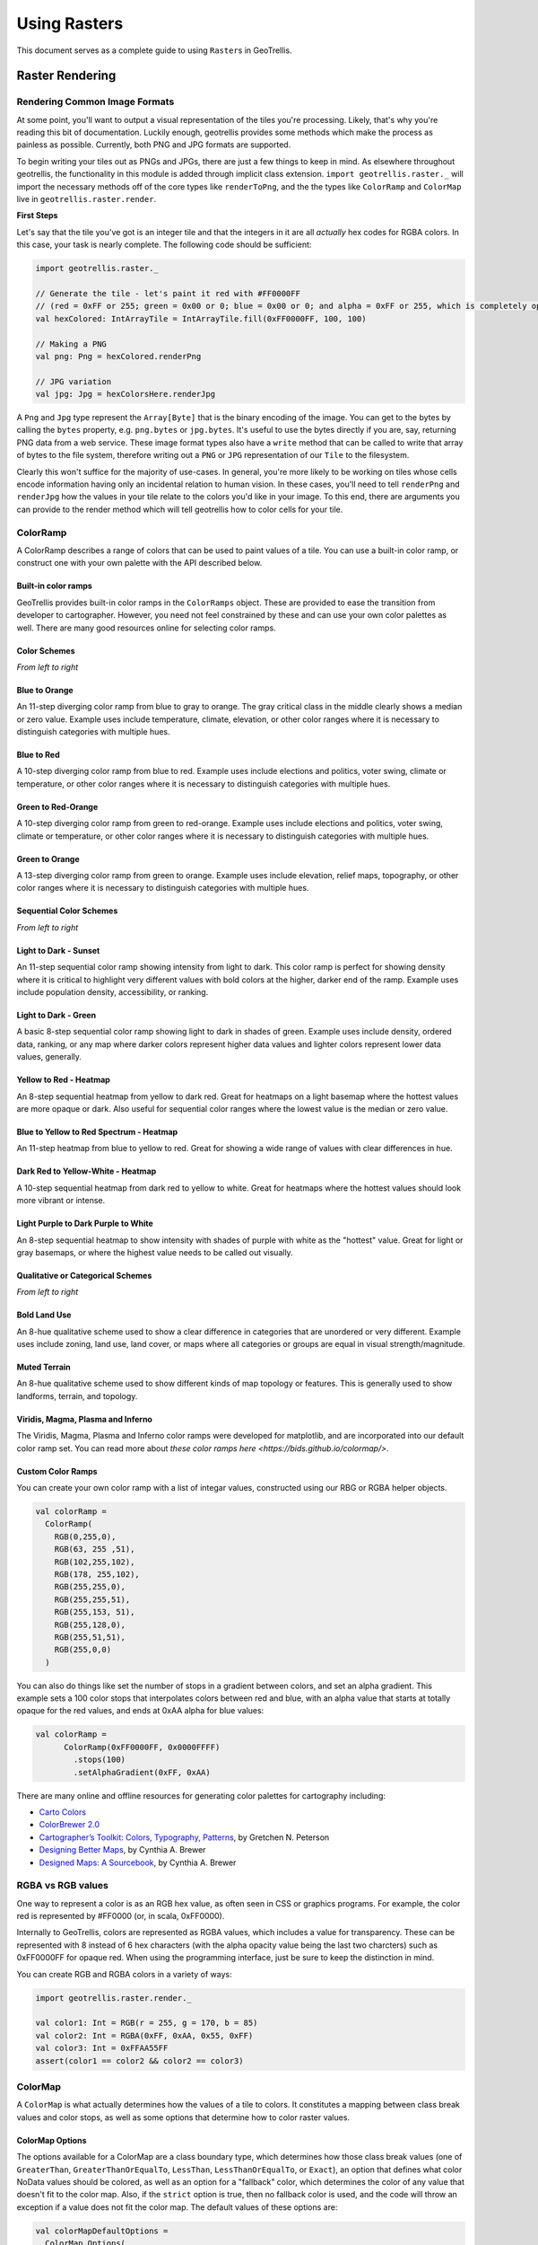 Using Rasters
*************

This document serves as a complete guide to using ``Raster``\ s in
GeoTrellis.

Raster Rendering
================

Rendering Common Image Formats
------------------------------

At some point, you'll want to output a visual representation of the
tiles you're processing. Likely, that's why you're reading this bit of
documentation. Luckily enough, geotrellis provides some methods which
make the process as painless as possible. Currently, both PNG and JPG
formats are supported.

To begin writing your tiles out as PNGs and JPGs, there are just a few
things to keep in mind. As elsewhere throughout geotrellis, the
functionality in this module is added through implicit class extension.
``import geotrellis.raster._`` will import the necessary methods off of
the core types like ``renderToPng``, and the the types like
``ColorRamp`` and ``ColorMap`` live in ``geotrellis.raster.render``.

**First Steps**

Let's say that the tile you've got is an integer tile and that the
integers in it are all *actually* hex codes for RGBA colors. In this
case, your task is nearly complete. The following code should be
sufficient:

.. code:: scala

    import geotrellis.raster._

    // Generate the tile - let's paint it red with #FF0000FF
    // (red = 0xFF or 255; green = 0x00 or 0; blue = 0x00 or 0; and alpha = 0xFF or 255, which is completely opaque)
    val hexColored: IntArrayTile = IntArrayTile.fill(0xFF0000FF, 100, 100)

    // Making a PNG
    val png: Png = hexColored.renderPng

    // JPG variation
    val jpg: Jpg = hexColorsHere.renderJpg

A ``Png`` and ``Jpg`` type represent the ``Array[Byte]`` that is the
binary encoding of the image. You can get to the bytes by calling the
``bytes`` property, e.g. ``png.bytes`` or ``jpg.bytes``. It's useful to
use the bytes directly if you are, say, returning PNG data from a web
service. These image format types also have a ``write`` method that can
be called to write that array of bytes to the file system, therefore
writing out a ``PNG`` or ``JPG`` representation of our ``Tile`` to the
filesystem.

Clearly this won't suffice for the majority of use-cases. In general,
you're more likely to be working on tiles whose cells encode information
having only an incidental relation to human vision. In these cases,
you'll need to tell ``renderPng`` and ``renderJpg`` how the values in
your tile relate to the colors you'd like in your image. To this end,
there are arguments you can provide to the render method which will tell
geotrellis how to color cells for your tile.

ColorRamp
---------

A ColorRamp describes a range of colors that can be used to paint values
of a tile. You can use a built-in color ramp, or construct one with your
own palette with the API described below.

Built-in color ramps
^^^^^^^^^^^^^^^^^^^^

GeoTrellis provides built-in color ramps in the ``ColorRamps`` object.
These are provided to ease the transition from developer to
cartographer. However, you need not feel constrained by these and can
use your own color palettes as well. There are many good resources
online for selecting color ramps.

Color Schemes
^^^^^^^^^^^^^

|Blue to Orange| |Blue to Red| |Green to Red-Orange| |Green to Orange|

*From left to right*

Blue to Orange
^^^^^^^^^^^^^^

An 11-step diverging color ramp from blue to gray to orange. The gray
critical class in the middle clearly shows a median or zero value.
Example uses include temperature, climate, elevation, or other color
ranges where it is necessary to distinguish categories with multiple
hues.

Blue to Red
^^^^^^^^^^^

A 10-step diverging color ramp from blue to red. Example uses include
elections and politics, voter swing, climate or temperature, or other
color ranges where it is necessary to distinguish categories with
multiple hues.

Green to Red-Orange
^^^^^^^^^^^^^^^^^^^

A 10-step diverging color ramp from green to red-orange. Example uses
include elections and politics, voter swing, climate or temperature, or
other color ranges where it is necessary to distinguish categories with
multiple hues.

Green to Orange
^^^^^^^^^^^^^^^

A 13-step diverging color ramp from green to orange. Example uses
include elevation, relief maps, topography, or other color ranges where
it is necessary to distinguish categories with multiple hues.

Sequential Color Schemes
^^^^^^^^^^^^^^^^^^^^^^^^

|Light to Dark - Sunset| |Light to Dark - Green| |Yellow to Red -
Heatmap| |Blue to Yellow to Red Spectrum - Heatmap| |Dark Red to
Yellow-White - Heatmap| |Light Purple to Dark Purple to White|

*From left to right*

Light to Dark - Sunset
^^^^^^^^^^^^^^^^^^^^^^

An 11-step sequential color ramp showing intensity from light to dark.
This color ramp is perfect for showing density where it is critical to
highlight very different values with bold colors at the higher, darker
end of the ramp. Example uses include population density, accessibility,
or ranking.

Light to Dark - Green
^^^^^^^^^^^^^^^^^^^^^

A basic 8-step sequential color ramp showing light to dark in shades of
green. Example uses include density, ordered data, ranking, or any map
where darker colors represent higher data values and lighter colors
represent lower data values, generally.

Yellow to Red - Heatmap
^^^^^^^^^^^^^^^^^^^^^^^

An 8-step sequential heatmap from yellow to dark red. Great for heatmaps
on a light basemap where the hottest values are more opaque or dark.
Also useful for sequential color ranges where the lowest value is the
median or zero value.

Blue to Yellow to Red Spectrum - Heatmap
^^^^^^^^^^^^^^^^^^^^^^^^^^^^^^^^^^^^^^^^

An 11-step heatmap from blue to yellow to red. Great for showing a wide
range of values with clear differences in hue.

Dark Red to Yellow-White - Heatmap
^^^^^^^^^^^^^^^^^^^^^^^^^^^^^^^^^^

A 10-step sequential heatmap from dark red to yellow to white. Great for
heatmaps where the hottest values should look more vibrant or intense.

Light Purple to Dark Purple to White
^^^^^^^^^^^^^^^^^^^^^^^^^^^^^^^^^^^^

An 8-step sequential heatmap to show intensity with shades of purple
with white as the "hottest" value. Great for light or gray basemaps, or
where the highest value needs to be called out visually.

Qualitative or Categorical Schemes
^^^^^^^^^^^^^^^^^^^^^^^^^^^^^^^^^^

|Bold Lands Use| |Muted Terrain|

*From left to right*

Bold Land Use
^^^^^^^^^^^^^

An 8-hue qualitative scheme used to show a clear difference in
categories that are unordered or very different. Example uses include
zoning, land use, land cover, or maps where all categories or groups are
equal in visual strength/magnitude.

Muted Terrain
^^^^^^^^^^^^^

An 8-hue qualitative scheme used to show different kinds of map topology
or features. This is generally used to show landforms, terrain, and
topology.

Viridis, Magma, Plasma and Inferno
^^^^^^^^^^^^^^^^^^^^^^^^^^^^^^^^^^
The Viridis, Magma, Plasma and Inferno color ramps were developed for matplotlib,
and are incorporated into our default color ramp set. You can read more about
`these color ramps here <https://bids.github.io/colormap/>`.

Custom Color Ramps
^^^^^^^^^^^^^^^^^^

You can create your own color ramp with a list of integar values,
constructed using our RBG or RGBA helper objects.

.. code:: scala

    val colorRamp =
      ColorRamp(
        RGB(0,255,0),
        RGB(63, 255 ,51),
        RGB(102,255,102),
        RGB(178, 255,102),
        RGB(255,255,0),
        RGB(255,255,51),
        RGB(255,153, 51),
        RGB(255,128,0),
        RGB(255,51,51),
        RGB(255,0,0)
      )

You can also do things like set the number of stops in a gradient
between colors, and set an alpha gradient. This example sets a 100 color
stops that interpolates colors between red and blue, with an alpha value
that starts at totally opaque for the red values, and ends at 0xAA alpha
for blue values:

.. code:: scala

    val colorRamp =
          ColorRamp(0xFF0000FF, 0x0000FFFF)
            .stops(100)
            .setAlphaGradient(0xFF, 0xAA)

There are many online and offline resources for generating color
palettes for cartography including:

-  `Carto Colors <https://carto.com/carto-colors>`__
-  `ColorBrewer 2.0 <http://colorbrewer2.org/js/>`__
-  `Cartographer’s Toolkit: Colors, Typography,
   Patterns <http://www.amazon.com/Cartographers-Toolkit-Colors-Typography-Patterns/dp/0615467946>`__,
   by Gretchen N. Peterson
-  `Designing Better
   Maps <http://www.amazon.com/Designing-Better-Maps-Guide-Users/dp/1589480899/>`__,
   by Cynthia A. Brewer
-  `Designed Maps: A
   Sourcebook <http://www.amazon.com/Designed-Maps-Sourcebook-GIS-Users/dp/1589481607/>`__,
   by Cynthia A. Brewer

RGBA vs RGB values
------------------

One way to represent a color is as an RGB hex value, as often seen in
CSS or graphics programs. For example, the color red is represented by
#FF0000 (or, in scala, 0xFF0000).

Internally to GeoTrellis, colors are represented as RGBA values, which
includes a value for transparency. These can be represented with 8
instead of 6 hex characters (with the alpha opacity value being the last
two charcters) such as 0xFF0000FF for opaque red. When using the
programming interface, just be sure to keep the distinction in mind.

You can create RGB and RGBA colors in a variety of ways:

.. code:: scala

    import geotrellis.raster.render._

    val color1: Int = RGB(r = 255, g = 170, b = 85)
    val color2: Int = RGBA(0xFF, 0xAA, 0x55, 0xFF)
    val color3: Int = 0xFFAA55FF
    assert(color1 == color2 && color2 == color3)

ColorMap
--------

A ``ColorMap`` is what actually determines how the values of a tile to
colors. It constitutes a mapping between class break values and color
stops, as well as some options that determine how to color raster
values.

ColorMap Options
^^^^^^^^^^^^^^^^

The options available for a ColorMap are a class boundary type, which
determines how those class break values (one of ``GreaterThan``,
``GreaterThanOrEqualTo``, ``LessThan``, ``LessThanOrEqualTo``, or
``Exact``), an option that defines what color NoData values should be
colored, as well as an option for a "fallback" color, which determines
the color of any value that doesn't fit to the color map. Also, if the
``strict`` option is true, then no fallback color is used, and the code
will throw an exception if a value does not fit the color map. The
default values of these options are:

.. code:: scala

    val colorMapDefaultOptions =
      ColorMap.Options(
        classBoundaryType = LessThan,
        noDataColor = 0x00000000, // transparent
        fallbackColor = 0x00000000, // transparent
        strict = false
      )

To examplify the options, let's look at how two different color ramps
will color values.

.. code:: scala

    import geotrellis.render._

    // Constructs a ColorMap with default options,
    // and a set of mapped values to color stops.
    val colorMap1 =
      ColorMap(
        Map(
          3.5 -> RGB(0,255,0),
          7.5 -> RGB(63,255,51),
          11.5 -> RGB(102,255,102),
          15.5 -> RGB(178,255,102),
          19.5 -> RGB(255,255,0),
          23.5 -> RGB(255,255,51),
          26.5 -> RGB(255,153,51),
          31.5 -> RGB(255,128,0),
          35.0 -> RGB(255,51,51),
          40.0 -> RGB(255,0,0)
        )
      )

    // The same color map, but this time considering the class boundary type
    // as GreaterThanOrEqualTo, and with a fallback and nodata color.
    val colorMap2 =
      ColorMap(
        Map(
          3.5 -> RGB(0,255,0),
          7.5 -> RGB(63,255,51),
          11.5 -> RGB(102,255,102),
          15.5 -> RGB(178,255,102),
          19.5 -> RGB(255,255,0),
          23.5 -> RGB(255,255,51),
          26.5 -> RGB(255,153,51),
          31.5 -> RGB(255,128,0),
          35.0 -> RGB(255,51,51),
          40.0 -> RGB(255,0,0)
        ),
      ColorMap.Options(
        classBoundaryType = GreaterThanOrEqualTo,
        noDataColor = 0xFFFFFFFF,
        fallbackColor = 0xFFFFFFFF
      )
    )

If we were to use the ``mapDouble`` method of the color maps to find
color values of the following points, we'd see the following:

.. code:: scala

    scala> colorMap1.mapDouble(2.0) == RGB(0, 255, 0)
    res1: Boolean = true

    scala> colorMap2.mapDouble(2.0) == 0xFFFFFFFF
    res2: Boolean = true

Because ``colorMap1`` has the ``LessThan`` class boundary type, ``2.0``
will map to the color value of ``3.5``. However, because ``colorMap2``
is based on the ``GreaterThanOrEqualTo`` class boundary type, and
``2.0`` is not greater than or equal to any of the mapped values, it
maps ``2.0`` to the ``fallbackColor``.

.. code:: scala

    scala> colorMap1.mapDouble(23.5) == RGB(255,153,51)
    res4: Boolean = true

    scala> colorMap2.mapDouble(23.5) == RGB(255,255,51)
    res5: Boolean = true

If we map a value that is on a class border, we can see that the
``LessThan`` color map maps the to the lowest class break value that our
value is still less than (``26.5``), and for the
``GreaterThanOrEqualTo`` color map, since our value is equal to a class
break value, we return the color associated with that value.

Creating a ColorMap based on Histograms
^^^^^^^^^^^^^^^^^^^^^^^^^^^^^^^^^^^^^^^

One useful way to create ColorMaps is based on a ``Histogram`` of a
tile. Using a histogram, we can compute the quantile breaks that match
up to the color stops of a ``ColorRamp``, and therefore paint a tile
based on quantiles instead of something like equal intervals. You can
use the ``fromQuantileBreaks`` method to create a ``ColorMap`` from both
a ``Histogram[Int]`` and ``Histogram[Double]``

Here is an example of creating a ``ColorMap`` from a ``ColorRamp`` and a
``Histogram[Int]``, in which we define a ramp from red to blue, set the
number of stops to 10, and convert it to a color map based on quantile
breaks:

.. code:: scala

    val tile: Tile = ???

    val colorMap = ColorMap.fromQuantileBreaks(tile.histogram, ColorRamp(0xFF0000FF, 0x0000FFFF).stops(10))

Here is another way to do the same thing, using the
``ColorRamp.toColorMap``:

.. code:: scala

    val tile: Tile = ???

    val colorMap: ColorMap =
      ColorRamp(0xFF0000FF, 0x0000FFFF)
        .stops(10)
        .toColorMap(tile.histogram)

PNG and JPG Settings
--------------------

It might be useful to tweak the rendering of images for some use cases.
In light of this fact, both png and jpg expose a ``Settings`` classes
(``geotrellis.raster.render.jpg.Settings`` and
``geotrellis.raster.render.png.Settings``) which provide a means to tune
image encoding.

In general, messing with this just isn't necessary. If you're unsure,
there's a good chance this featureset isn't for you.

PNG Settings
^^^^^^^^^^^^

``png.Settings`` allows you to specify a ``ColorType`` (bit depth and
masks) and a ``Filter``. These can both be read about on the W3
specification and `png Wikipedia
page <'https://en.wikipedia.org/wiki/Portable_Network_Graphics'>`__.

JPEG Settings
^^^^^^^^^^^^^

``jpg.Settings`` allow specification of the compressionQuality (a Double
from 0 to 1.0) and whether or not Huffman tables are to be computed on
each run - often referred to as 'optimized' rendering. By default, a
compressionQuality of 0.7 is used and Huffman table optimization is not
used.

Resampling
==========

Often, when working with raster data, it is useful to change the
resolution, crop the data, transform the data to a different projection,
or to do all of that at once. This all relies on our ability to
resample, which is the act of changing the spatial resolution and layout
of the raster cells, and interpolating the values of the modified cells
from the original cells. For everything there is a price, however, and
changing the resolution of a tile is no exception: there will (almost)
always be a loss of information (or representativeness) when conducting
an operation which changes the number of cells on a tile.

Upsampling vs Downsampling
--------------------------

Intuitively, there are two ways that you might resample a tile. You
might:

1. increase the number of cells
2. decrease the number of cells

Increasing the number of cells produces more information at the cost of
being only probabilistically representative of the underlying data whose
points are being used to generate new values. We can call this
upsampling (because we're increasing the samples for a given
representation of this or that state of affairs). Typically, upsampling
is handled through interpolation of new values based on the old ones.

The opposite, downsampling, involves a loss of information. Fewer points
of data are tasked with representing the same states of affair as the
tile on which the downsampling is carried out. Downsampling is a common
strategy in digital compression.

Aggregate vs Point-Based Resampling
-----------------------------------

In geotrellis, ``ResampleMethod`` is an ADT (through a sealed trait in
``Resample.scala``) which branches into ``PointResampleMethod`` and
``AggregateResampleMethod``. The aggregate methods of resampling are all
suited for downsampling only. For every extra cell created by upsampling
with an ``AggregateResampleMethod``, the resulting tile is **absolutely
certain** to contain a ``NODATA`` cell. This is because for each
additional cell produced in an aggregated resampling of a tile, a
bounding box is generated which determines the output cell's value on
the basis of an aggregate of the data captured within said bounding box.
The more cells produced through resampling, the smaller an aggregate
bounding box. The more cells produced through resampling, the less
likely it is that this box will capture any values to aggregate over.

What we call 'point' resampling doesn't necessarily require a box within
which data is aggregated. Rather, a point is specified for which a value
is calculated on the basis of nearby value(s). Those nearby values may
or may not be weighted by their distance from the point in question.
These methods are suitable for both upsampling and downsampling.

Remember What Your Data Represents
----------------------------------

Along with the formal characteristics of these methods, it is important
to keep in mind the specific character of the data that you're working
with. After all, it doesn't make sense to use a method like ``Bilinear``
resampling if you're dealing primarily with categorical data. In this
instance, your best bet is to choose an aggregate method (and keep in
mind that the values generated don't necessarily mean the same thing as
the data being operated on) or a forgiving (though unsophisticated)
method like ``NearestNeighbor``.

Histograms
==========

It's often useful to derive a histogram from rasters, which represents a
distribution of the values of the raster in a more compact form. In
GeoTrellis, we differentiate between a ``Histogram[Int]``, which represents
the exact counts of integer values, and a ``Histogram[Double]``, which
represents a grouping of values into a discrete number of buckets. These
types are in the ``geotrellis.raster.histogram`` package.

The default implementation of ``Histogram[Int]`` is the
``FastMapHistogram``, developed by Erik Osheim, which utilizes a growable
array structure for keeping track of the values and counts.

The default implementation of ``Histogram[Double]`` is the
``StreamingHistogram``, developed by James McClain and based on the paper
``Ben-Haim, Yael, and Elad Tom-Tov. "A streaming parallel decision tree
algorithm."  The Journal of Machine Learning Research 11 (2010): 849-872.``.

Histograms can give statistics such as min, max, median, mode and median. It
also can derive quantile breaks, as dsecribed in the next section.

Quantile Breaks
---------------

Dividing a histogram distribution into quantile breaks attempts to
classify values into some number of buckets, where the number of values
classified into each bucket are generally equal. This can be useful in
representing the distribution of the values of a raster.

For instance, say we had a tile with mostly values between 1 and 100,
but there were a few values that were 255. We want to color the raster
with 3 values: low values with red, middle values with green, and high
values with blue. In other words, we want to classify each of the raster
values into one of three categories: red, green and blue. One technique,
called equal interval classification, consists of splitting up the range
of values (1 - 255) into the number of equal intervals as target
classifications (3). This would give us a range intervals of 1 - 85 for
red, 86 - 170 for green, and 171 - 255 for blue. This corresponds to
"breaks" values of 85, 170, and 255. Because the values are mostly
between 1 and 100, most of our raster would be colored red. This may not
show the contrast of the dataset that we would like.

Another technique for doing this is called quantile break
classification; this makes use of the quantile breaks we can derive from
our histogram. The quantile breaks will concentrate on making the number
of values per "bin" equal, instead of the range of the interval. With
this method, we might end up seeing breaks more like 15, 75, 255,
depending on the distribution of the values.

For a code example, this is how we would do exactly what we talked
about: color a raster tile into red, green and blue values based on it's
quantile breaks:

.. code:: scala

    import geotrellis.raster.histogram._
    import geotrellis.raster.render._

    val tile: Tile = ???  // Some raster tile
    val histogram: Histogram[Int] = tile.histogram

    val colorRamp: ColorRamp =
      ColorRamp(
        RGB(r=0xFF, b=0x00, g=0x00),
        RGB(r=0x00, b=0xFF, g=0x00),
        RGB(r=0x00, b=0x00, g=0xFF)
      )

    val colorMap = ColorMap.fromQuantileBreaks(histogram, colorRamp)

    val coloredTile: Tile = tile.color(colorMap)

.. raw:: html

   <hr>

`Kriging Interpolation <https://en.wikipedia.org/wiki/Kriging>`__
=================================================================

These docs are about **Raster** Kriging interpolation.

The process of Kriging interpolation for point interpolation is
explained in the
`geotrellis.vector.interpolation <./vectors.html#kriging-interpolation>`__
package documnetation.

Kriging Methods
---------------

The Kriging methods are largely classified into different types in the
way the mean(mu) and the covariance values of the object are dealt with.

.. code:: scala

    // Array of sample points with given data
    val points: Array[PointFeature[Double]] = ...
    /** Supported is also present for
      * val points: Traversable[PointFeature[D]] = ... //where D <% Double
      */

    // The raster extent to be kriged
    val extent = Extent(xMin, yMin, xMax, yMax)
    val cols: Int = ...
    val rows: Int = ...
    val rasterExtent = RasterExtent(extent, cols, rows)

There exist four major kinds of Kriging interpolation techniques,
namely:

Simple Kriging
^^^^^^^^^^^^^^

.. code:: scala

    // Simple kriging, a tile  set with the Kriging prediction per cell is returned
    val sv: Semivariogram = NonLinearSemivariogram(points, 30000, 0, Spherical)

    val krigingVal: Tile = points.simpleKriging(rasterExtent, 5000, sv)

    /**
      * The user can also do Simple Kriging using :
      * points.simpleKriging(rasterExtent)
      * points.simpleKriging(rasterExtent, bandwidth)
      * points.simpleKriging(rasterExtent, Semivariogram)
      * points.simpleKriging(rasterExtent, bandwidth, Semivariogram)
      */

It belong to the class of Simple Spatial Prediction Models.

The simple kriging is based on the assumption that the underlying
stochastic process is entirely *known* and the spatial trend is
constant, viz. the mean and covariance values of the entire
interpolation set is constant (using solely the sample points)

::

    mu(s) = mu              known; s belongs to R
    cov[eps(s), eps(s')]    known; s, s' belongs to R

Ordinary Kriging
^^^^^^^^^^^^^^^^

.. code:: scala

    // Ordinary kriging, a tile  set with the Kriging prediction per cell is returned
    val sv: Semivariogram = NonLinearSemivariogram(points, 30000, 0, Spherical)

    val krigingVal: Tile = points.ordinaryKriging(rasterExtent, 5000, sv)

    /**
      * The user can also do Ordinary Kriging using :
      * points.ordinaryKriging(rasterExtent)
      * points.ordinaryKriging(rasterExtent, bandwidth)
      * points.ordinaryKriging(rasterExtent, Semivariogram)
      * points.ordinaryKriging(rasterExtent, bandwidth, Semivariogram)
      */

It belong to the class of Simple Spatial Prediction Models.

This method differs from the Simple Kriging appraoch in that, the
constant mean is assumed to be unknown and is estimated within the
model.

::

    mu(s) = mu              unknown; s belongs to R
    cov[eps(s), eps(s')]    known; s, s' belongs to R

Universal Kriging
^^^^^^^^^^^^^^^^^

.. code:: scala

    // Universal kriging, a tile  set with the Kriging prediction per cell is returned
    val attrFunc: (Double, Double) => Array[Double] = {
      (x, y) => Array(x, y, x * x, x * y, y * y)
    }

    val krigingVal: Tile = points.universalKriging(rasterExtent, attrFunc, 50, Spherical)

    /**
      * The user can also do Universal Kriging using :
      * points.universalKriging(rasterExtent)
      * points.universalKriging(rasterExtent, bandwidth)
      * points.universalKriging(rasterExtent, model)
      * points.universalKriging(rasterExtent, bandwidth, model)
      * points.universalKriging(rasterExtent, attrFunc)
      * points.universalKriging(rasterExtent, attrFunc, bandwidth)
      * points.universalKriging(rasterExtent, attrFunc, model)
      * points.universalKriging(rasterExtent, attrFunc, bandwidth, model)
      */

It belongs to the class of General Spatial Prediction Models.

This model allows for explicit variation in the trend function (mean
function) constructed as a linear function of spatial attributes; with
the covariance values assumed to be known. This model computes the
prediction using

For example if:

::

    x(s) = [1, s1, s2, s1 * s1, s2 * s2, s1 * s2]'
    mu(s) = beta0 + beta1*s1 + beta2*s2 + beta3*s1*s1 + beta4*s2*s2 + beta5*s1*s2

Here, the "linear" refers to the linearity in parameters (beta).

::

    mu(s) = x(s)' * beta,   beta unknown; s belongs to R
    cov[eps(s), eps(s')]    known; s, s' belongs to R

Geostatistical Kriging
^^^^^^^^^^^^^^^^^^^^^^

.. code:: scala

    // Geostatistical kriging, a tile  set with the Kriging prediction per cell is returned
    val attrFunc: (Double, Double) => Array[Double] = {
      (x, y) => Array(x, y, x * x, x * y, y * y)
    }

    val krigingVal: Tile = points.geoKriging(rasterExtent, attrFunc, 50, Spherical)

    /**
      * The user can also do Universal Kriging using :
      * points.geoKriging(rasterExtent)
      * points.geoKriging(rasterExtent, bandwidth)
      * points.geoKriging(rasterExtent, model)
      * points.geoKriging(rasterExtent, bandwidth, model)
      * points.geoKriging(rasterExtent, attrFunc)
      * points.geoKriging(rasterExtent, attrFunc, bandwidth)
      * points.geoKriging(rasterExtent, attrFunc, model)
      * points.geoKriging(rasterExtent, attrFunc, bandwidth, model)
      */

It belong to the class of General Spatial Prediction Models.

This model relaxes the assumption that the covariance is known. Thus,
the beta values and covariances are simultaneously evaluated and is
computationally more intensive.

::

    mu(s) = x(s)' * beta,   beta unknown; s belongs to R
    cov[eps(s), eps(s')]    unknown; s, s' belongs to R

Attribute Functions (Universal, Geostatistical Kriging):
^^^^^^^^^^^^^^^^^^^^^^^^^^^^^^^^^^^^^^^^^^^^^^^^^^^^^^^^

The ``attrFunc`` function is the attribute function, which is used for
evaluating non-constant spatial trend structures. Unlike the Simple and
Ordinary Kriging models which rely only on the residual values for
evaluating the spatial structures, the General Spatial Models may be
modelled by the user based on the data (viz. evaluating the beta
variable to be used for interpolation).

In case the user does not specify an attribute function, by default the
function used is a quadratic trend function for ``Point(s1, s2)`` :

``mu(s) = beta0 + beta1*s1 + beta2*s2 + beta3*s1*s1 + beta4*s2*s2 + beta5*s1*s2``

General example of a trend function is :

``mu(s) = beta0 + Sigma[ beta_j * (s1^n_j) * (s2^m_j) ]``

Example to understand the attribute Functions
^^^^^^^^^^^^^^^^^^^^^^^^^^^^^^^^^^^^^^^^^^^^^

Consider a problem statement of interpolating the ground water levels of
Venice. It is easy to arrive at the conclusion that it depends on three
major factors; namely, the elevation from the ground, the industries'
water intake, the island's water consumption. First of all, we would
like to map the coordinate system into another coordinate system such
that generation of the relevant attributes becomes easier (please note
that the user may use any method for generating the set of attribute
functions; in this case we have used coordinate transformation before
the actual calculation).

.. code:: scala

    val c1: Double = 0.01 * (0.873 * (x - 418) - 0.488 * (y - 458))
    val c2: Double = 0.01 * (0.488 * (x - 418) + 0.873 * (y - 458))

.. figure:: ./images/coordinateMapping.png
   :alt: Coordinate Mapping

   Coordinate Mapping

Image taken from
``Smith, T.E., (2014) Notebook on Spatial Data Analysis [online]  http://www.seas.upenn.edu/~ese502/#notebook``

Elevation
^^^^^^^^^

.. code:: scala

    /** Estimate of the elevation's contribution to groundwater level
      * [10 * exp(-c1)]
      */
    val elevation: Double = math.exp(-1 * c1)

Industry draw down (water usage of industry)
^^^^^^^^^^^^^^^^^^^^^^^^^^^^^^^^^^^^^^^^^^^^

.. figure:: ./images/industryDrawDown.png
   :alt: Industry Draw Down

   Industry Draw Down

Image taken from
``Smith, T.E., (2014) Notebook on Spatial Data Analysis [online]  http://www.seas.upenn.edu/~ese502/#notebook``

.. code:: scala

    /** Estimate of the industries' contribution to groundwater level
      * exp{ -1.0 * [(1.5)*c1^2 - c2^2]}
      */
    val industryDrawDown: Double = math.exp(-1.5 * c1 * c1 - c2 * c2)

Island draw down (water usage of Venice)
^^^^^^^^^^^^^^^^^^^^^^^^^^^^^^^^^^^^^^^^

.. figure:: ./images/veniceDrawDown.png
   :alt: Venice Draw Down

   Venice Draw Down

Image taken from
``Smith, T.E., (2014) Notebook on Spatial Data Analysis [online]  http://www.seas.upenn.edu/~ese502/#notebook``

.. code:: scala

    /** Estimate of the island's contribution to groundwater level
      * //exp{-1.0 * (sqrt((s1-560)^2 + (s2-390)^2) / 35)^8 }
      */
    val islandDrawDown: Double =
        math.exp(-1 * math.pow(math.sqrt(math.pow(x - 560, 2) + math.pow(y - 390, 2)) / 35, 8))

The Final Attribute Function
^^^^^^^^^^^^^^^^^^^^^^^^^^^^

Thus for a ``Point(s1, s2)`` :

``Array(elevation, industryDrawDown, islandDrawDown)`` is the set of
attributes.

In case the intuition for a relevant ``attrFunc`` is not clear; the user
need not supply an ``attrFunc``, by default the following attribute
Function is used :

.. code:: scala

    // For a Point(x, y), the set of default attributes is :
    Array(x, y, x * x, x * y, y * y)

The default function would use the data values of the given sample
points and construct a spatial structure trying to mirror the actual
attribute characteristics.

.. |Blue to Orange| image:: ./images/01_blue-to-orange.png
.. |Blue to Red| image:: ./images/02_green-to-orange.png
.. |Green to Red-Orange| image:: ./images/03_blue-to-red.png
.. |Green to Orange| image:: ./images/04_green-to-red-orange.png
.. |Light to Dark - Sunset| image:: ./images/05_light-to-dark-sunset.png
.. |Light to Dark - Green| image:: ./images/06_light-to-dark-green.png
.. |Yellow to Red - Heatmap| image:: ./images/07_yellow-to-red-heatmap.png
.. |Blue to Yellow to Red Spectrum - Heatmap| image:: ./images/08_blue-to-yellow-to-red-heatmap.png
.. |Dark Red to Yellow-White - Heatmap| image:: ./images/09_dark-red-to-yellow-heatmap.png
.. |Light Purple to Dark Purple to White| image:: ./images/10_purple-to-dark-purple-to-white-heatmap.png
.. |Bold Lands Use| image:: ./images/11_bold-land-use-qualitative.png
.. |Muted Terrain| image:: ./images/12_muted-terrain-qualitative.png
